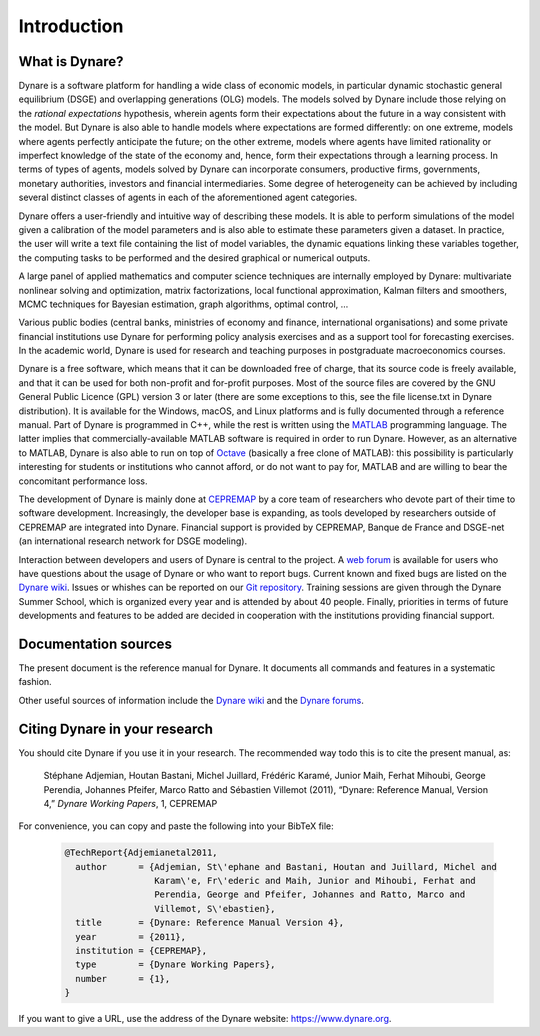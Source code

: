 .. default-domain:: dynare

############
Introduction
############

What is Dynare?
===============

Dynare is a software platform for handling a wide class of economic
models, in particular dynamic stochastic general equilibrium (DSGE)
and overlapping generations (OLG) models. The models solved by Dynare
include those relying on the *rational expectations* hypothesis,
wherein agents form their expectations about the future in a way
consistent with the model. But Dynare is also able to handle models
where expectations are formed differently: on one extreme, models
where agents perfectly anticipate the future; on the other extreme,
models where agents have limited rationality or imperfect knowledge of
the state of the economy and, hence, form their expectations through a
learning process. In terms of types of agents, models solved by Dynare
can incorporate consumers, productive firms, governments, monetary
authorities, investors and financial intermediaries. Some degree of
heterogeneity can be achieved by including several distinct classes of
agents in each of the aforementioned agent categories.

Dynare offers a user-friendly and intuitive way of describing these
models. It is able to perform simulations of the model given a
calibration of the model parameters and is also able to estimate these
parameters given a dataset. In practice, the user will write a text
file containing the list of model variables, the dynamic equations
linking these variables together, the computing tasks to be performed
and the desired graphical or numerical outputs.

A large panel of applied mathematics and computer science techniques
are internally employed by Dynare: multivariate nonlinear solving and
optimization, matrix factorizations, local functional approximation,
Kalman filters and smoothers, MCMC techniques for Bayesian estimation,
graph algorithms, optimal control, …

Various public bodies (central banks, ministries of economy and
finance, international organisations) and some private financial
institutions use Dynare for performing policy analysis exercises and
as a support tool for forecasting exercises. In the academic world,
Dynare is used for research and teaching purposes in postgraduate
macroeconomics courses.

Dynare is a free software, which means that it can be downloaded free
of charge, that its source code is freely available, and that it can
be used for both non-profit and for-profit purposes. Most of the
source files are covered by the GNU General Public Licence (GPL)
version 3 or later (there are some exceptions to this, see the file
license.txt in Dynare distribution). It is available for the Windows,
macOS, and Linux platforms and is fully documented through a reference
manual. Part of Dynare is programmed in C++, while the rest is written
using the `MATLAB`_ programming language. The latter implies that
commercially-available MATLAB software is required in order to run
Dynare. However, as an alternative to MATLAB, Dynare is also able to
run on top of `Octave`_ (basically a free clone of MATLAB): this
possibility is particularly interesting for students or institutions
who cannot afford, or do not want to pay for, MATLAB and are willing
to bear the concomitant performance loss.

The development of Dynare is mainly done at `CEPREMAP`_ by a core team
of researchers who devote part of their time to software
development. Increasingly, the developer base is expanding, as
tools developed by researchers outside of CEPREMAP are integrated into
Dynare. Financial support is provided by CEPREMAP, Banque de France
and DSGE-net (an international research network for DSGE modeling).

Interaction between developers and users of Dynare is central to the
project. A `web forum`_ is available for users who have questions
about the usage of Dynare or who want to report bugs. Current known
and fixed bugs are listed on the `Dynare wiki`_. Issues or whishes can
be reported on our `Git repository`_. Training sessions are given
through the Dynare Summer School, which is organized every year and is
attended by about 40 people. Finally, priorities in terms of future
developments and features to be added are decided in cooperation with
the institutions providing financial support.


Documentation sources
=====================

The present document is the reference manual for Dynare. It documents
all commands and features in a systematic fashion.

Other useful sources of information include the `Dynare wiki`_ and the
`Dynare forums`_.


Citing Dynare in your research
==============================

You should cite Dynare if you use it in your research. The
recommended way todo this is to cite the present manual, as:

    Stéphane Adjemian, Houtan Bastani, Michel Juillard, Frédéric
    Karamé, Junior Maih, Ferhat Mihoubi, George Perendia, Johannes Pfeifer, Marco
    Ratto and Sébastien Villemot (2011), “Dynare: Reference Manual,
    Version 4,” *Dynare Working Papers*, 1, CEPREMAP

For convenience, you can copy and paste the following into your BibTeX file:

    .. code-block:: bibtex

        @TechReport{Adjemianetal2011,
          author      = {Adjemian, St\'ephane and Bastani, Houtan and Juillard, Michel and
                         Karam\'e, Fr\'ederic and Maih, Junior and Mihoubi, Ferhat and
                         Perendia, George and Pfeifer, Johannes and Ratto, Marco and
                         Villemot, S\'ebastien},
          title       = {Dynare: Reference Manual Version 4},
          year        = {2011},
          institution = {CEPREMAP},
          type        = {Dynare Working Papers},
          number      = {1},
        }

If you want to give a URL, use the address of the Dynare website:
https://www.dynare.org.



.. _MATLAB: https://www.mathworks.com/products/matlab/
.. _Octave: https://www.octave.org/
.. _CEPREMAP: https://www.cepremap.fr/
.. _web forum: https://forum.dynare.org/
.. _official Dynare website: https://www.dynare.org/
.. _Dynare wiki: https://git.dynare.org/Dynare/dynare/wikis
.. _Dynare forums: https://forum.dynare.org/
.. _Git repository: https://git.dynare.org/Dynare/dynare
